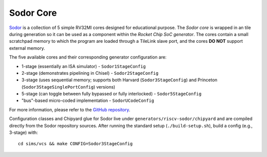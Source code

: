 Sodor Core
====================================

`Sodor <https://github.com/ucb-bar/riscv-sodor>`__ is a collection of 5 simple RV32MI cores designed for educational purpose.
The `Sodor core` is wrapped in an tile during generation so it can be used as a component within the `Rocket Chip SoC generator`.
The cores contain a small scratchpad memory to which the program are loaded through a TileLink slave port, and the cores **DO NOT**
support external memory.

The five available cores and their corresponding generator configuration are:

* 1-stage (essentially an ISA simulator) - ``Sodor1StageConfig``
* 2-stage (demonstrates pipelining in Chisel) - ``Sodor2StageConfig``
* 3-stage (uses sequential memory; supports both Harvard (``Sodor3StageConfig``) and Princeton (``Sodor3StageSinglePortConfig``) versions)
* 5-stage (can toggle between fully bypassed or fully interlocked) - ``Sodor5StageConfig``
* "bus"-based micro-coded implementation - ``SodorUCodeConfig``

For more information, please refer to the `GitHub repository <https://github.com/ucb-bar/riscv-sodor>`__.

Configuration classes and Chipyard glue for Sodor live under ``generators/riscv-sodor/chipyard`` and are compiled directly from the Sodor repository sources. After running the standard setup (``./build-setup.sh``), build a config (e.g., 3-stage) with:

::

  cd sims/vcs && make CONFIG=Sodor3StageConfig
